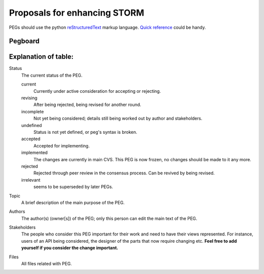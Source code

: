 =============================
Proposals for enhancing STORM
=============================

.. As seen on the mailing lists, we need some structure to new
   architectural ideas. Let's try this.
 
   All changes to the following packages ("frozen" packages)
   and classes **must** go through PEGs:

   * gzz
 
   * gzz.media

   * gzz.diff
    
   * gzz.impl.AbstractSpace

   * gzz.impl.AbstractDim

   * gzz.impl.ModularSpace
 
   * gzz.impl.CellManager

   * gzz.impl.DimManager

   * gzz.impl.IdentityManager
    
   * gzz.vob

   Note, however, that these are not recursive: freezing ``gzz.vob`` 
   does **not** mean that ``gzz.vob.vobs`` would be frozen - that package
   is most definitely not frozen.

   Any other semantic changes to the frozen packages and classes 
   will be **summarily**
   rejected and reverted. If you need a change quickly, then **subclass** 
   or **create a branch**. 
   Changes to javadoc and indentation etc. are exempted, 
   as are bug fixes that correct classes to compliance with javadoc or 
   the architecture documentation in *doc/*.

   This list will be updated once in a while, to reflect newly stabilized packages.
 
   It is also **recommended** that large changes to other classes or 
   packages be PEGged first but not required: such changes will not 
   be summarily rejected. 

PEGs should use the python reStructuredText_ markup language. `Quick reference`__
could be handy.

.. _reStructuredText: http://docutils.sourceforge.net
.. _QuickRef: http://docutils.sourceforge.net/docs/rst/quickref.html

__ QuickRef_

Pegboard
--------

.. pegboard::


Explanation of table:
---------------------
 
Status
    	The current status of the PEG.

	current
		Currently under active consideration for accepting or rejecting.

	revising
		After being rejected, being revised for another round.
	

	incomplete
		Not yet being considered; details still being worked out by 
		author and stakeholders.

	undefined
		Status is not yet defined, or peg's syntax is broken.
	
	accepted
		Accepted for implementing.
	
	implemented
		The changes are currently in main CVS. 
		This PEG is now frozen, no changes should be 
		made to it any more.

	rejected
		Rejected through peer review in the consensus process. 
		Can be revived by being revised.

	irrelevant    
		seems to be superseded by later PEGs.

Topic
    	A brief description of the main purpose of the PEG.

Authors
    	The author(s) (owner[s]) of the PEG; only this person can edit the 
	main text of the PEG.

Stakeholders
	The people who consider this PEG important for their work and 
	need to have their views represented. For instance, users of an 
	API being considered, the designer of the parts that now require 
	changing etc. **Feel free to add yourself if you consider the 
	change important.**

Files
	All files related with PEG.

